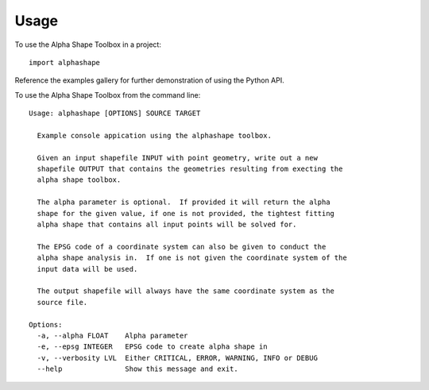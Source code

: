 =====
Usage
=====

To use the Alpha Shape Toolbox in a project::

    import alphashape

Reference the examples gallery for further demonstration of using the Python API.

To use the Alpha Shape Toolbox from the command line::

    Usage: alphashape [OPTIONS] SOURCE TARGET
    
      Example console appication using the alphashape toolbox.
    
      Given an input shapefile INPUT with point geometry, write out a new
      shapefile OUTPUT that contains the geometries resulting from execting the
      alpha shape toolbox.
    
      The alpha parameter is optional.  If provided it will return the alpha
      shape for the given value, if one is not provided, the tightest fitting
      alpha shape that contains all input points will be solved for.
    
      The EPSG code of a coordinate system can also be given to conduct the
      alpha shape analysis in.  If one is not given the coordinate system of the
      input data will be used.
    
      The output shapefile will always have the same coordinate system as the
      source file.
    
    Options:
      -a, --alpha FLOAT    Alpha parameter
      -e, --epsg INTEGER   EPSG code to create alpha shape in
      -v, --verbosity LVL  Either CRITICAL, ERROR, WARNING, INFO or DEBUG
      --help               Show this message and exit.

